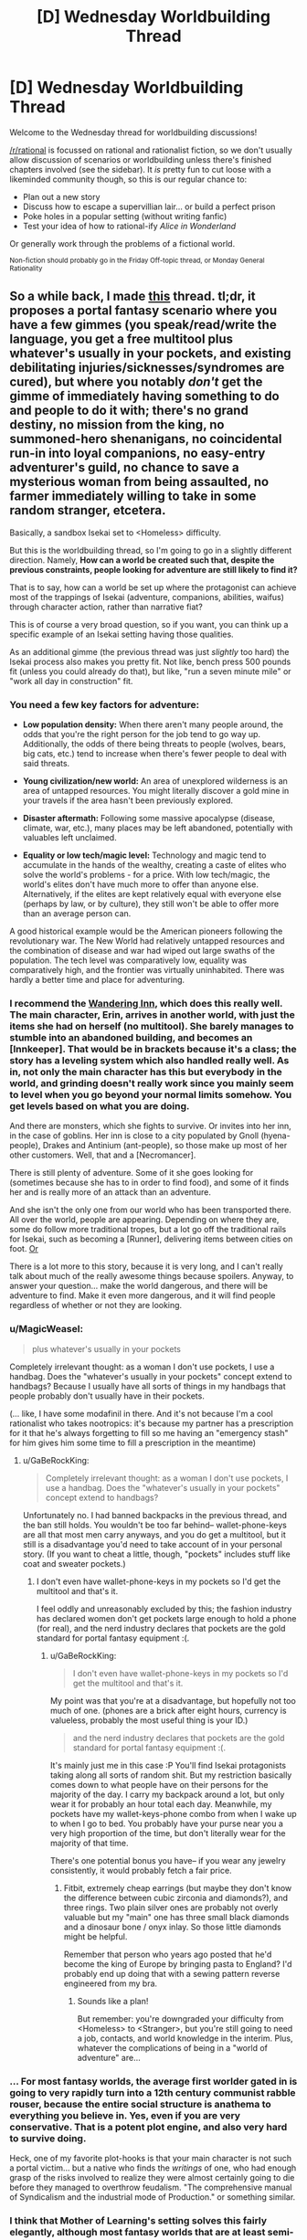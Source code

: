 #+TITLE: [D] Wednesday Worldbuilding Thread

* [D] Wednesday Worldbuilding Thread
:PROPERTIES:
:Author: AutoModerator
:Score: 11
:DateUnix: 1516201624.0
:DateShort: 2018-Jan-17
:END:
Welcome to the Wednesday thread for worldbuilding discussions!

[[/r/rational]] is focussed on rational and rationalist fiction, so we don't usually allow discussion of scenarios or worldbuilding unless there's finished chapters involved (see the sidebar). It /is/ pretty fun to cut loose with a likeminded community though, so this is our regular chance to:

- Plan out a new story
- Discuss how to escape a supervillian lair... or build a perfect prison
- Poke holes in a popular setting (without writing fanfic)
- Test your idea of how to rational-ify /Alice in Wonderland/

Or generally work through the problems of a fictional world.

^{Non-fiction should probably go in the Friday Off-topic thread, or Monday General Rationality}


** So a while back, I made [[https://www.reddit.com/r/rational/comments/4etflz/d_what_do_you_do_in_a_foreign_world/][this]] thread. tl;dr, it proposes a portal fantasy scenario where you have a few gimmes (you speak/read/write the language, you get a free multitool plus whatever's usually in your pockets, and existing debilitating injuries/sicknesses/syndromes are cured), but where you notably /don't/ get the gimme of immediately having something to do and people to do it with; there's no grand destiny, no mission from the king, no summoned-hero shenanigans, no coincidental run-in into loyal companions, no easy-entry adventurer's guild, no chance to save a mysterious woman from being assaulted, no farmer immediately willing to take in some random stranger, etcetera.

Basically, a sandbox Isekai set to <Homeless> difficulty.

But this is the worldbuilding thread, so I'm going to go in a slightly different direction. Namely, *How can a world be created such that, despite the previous constraints, people looking for adventure are still likely to find it?*

That is to say, how can a world be set up where the protagonist can achieve most of the trappings of Isekai (adventure, companions, abilities, waifus) through character action, rather than narrative fiat?

This is of course a very broad question, so if you want, you can think up a specific example of an Isekai setting having those qualities.

As an additional gimme (the previous thread was just /slightly/ too hard) the Isekai process also makes you pretty fit. Not like, bench press 500 pounds fit (unless you could already do that), but like, "run a seven minute mile" or "work all day in construction" fit.
:PROPERTIES:
:Author: GaBeRockKing
:Score: 6
:DateUnix: 1516221757.0
:DateShort: 2018-Jan-18
:END:

*** You need a few key factors for adventure:

- *Low population density:* When there aren't many people around, the odds that you're the right person for the job tend to go way up. Additionally, the odds of there being threats to people (wolves, bears, big cats, etc.) tend to increase when there's fewer people to deal with said threats.

- *Young civilization/new world:* An area of unexplored wilderness is an area of untapped resources. You might literally discover a gold mine in your travels if the area hasn't been previously explored.

- *Disaster aftermath:* Following some massive apocalypse (disease, climate, war, etc.), many places may be left abandoned, potentially with valuables left unclaimed.

- *Equality or low tech/magic level:* Technology and magic tend to accumulate in the hands of the wealthy, creating a caste of elites who solve the world's problems - for a price. With low tech/magic, the world's elites don't have much more to offer than anyone else. Alternatively, if the elites are kept relatively equal with everyone else (perhaps by law, or by culture), they still won't be able to offer more than an average person can.

A good historical example would be the American pioneers following the revolutionary war. The New World had relatively untapped resources and the combination of disease and war had wiped out large swaths of the population. The tech level was comparatively low, equality was comparatively high, and the frontier was virtually uninhabited. There was hardly a better time and place for adventuring.
:PROPERTIES:
:Author: Norseman2
:Score: 7
:DateUnix: 1516242573.0
:DateShort: 2018-Jan-18
:END:


*** I recommend the [[https://wanderinginn.wordpress.com/][Wandering Inn]], which does this really well. The main character, Erin, arrives in another world, with just the items she had on herself (no multitool). She barely manages to stumble into an abandoned building, and becomes an [Innkeeper]. That would be in brackets because it's a class; the story has a leveling system which also handled really well. As in, not only the main character has this but everybody in the world, and grinding doesn't really work since you mainly seem to level when you go beyond your normal limits somehow. You get levels based on what you are doing.

And there are monsters, which she fights to survive. Or invites into her inn, in the case of goblins. Her inn is close to a city populated by Gnoll (hyena-people), Drakes and Antinium (ant-people), so those make up most of her other customers. Well, that and a [Necromancer].

There is still plenty of adventure. Some of it she goes looking for (sometimes because she has to in order to find food), and some of it finds her and is really more of an attack than an adventure.

And she isn't the only one from our world who has been transported there. All over the world, people are appearing. Depending on where they are, some do follow more traditional tropes, but a lot go off the traditional rails for Isekai, such as becoming a [Runner], delivering items between cities on foot. [[#s][Or]]

There is a lot more to this story, because it is very long, and I can't really talk about much of the really awesome things because spoilers. Anyway, to answer your question... make the world dangerous, and there will be adventure to find. Make it even more dangerous, and it will find people regardless of whether or not they are looking.
:PROPERTIES:
:Author: neondragonfire
:Score: 4
:DateUnix: 1516247106.0
:DateShort: 2018-Jan-18
:END:


*** u/MagicWeasel:
#+begin_quote
  plus whatever's usually in your pockets
#+end_quote

Completely irrelevant thought: as a woman I don't use pockets, I use a handbag. Does the "whatever's usually in your pockets" concept extend to handbags? Because I usually have all sorts of things in my handbags that people probably don't usually have in their pockets.

(... like, I have some modafinil in there. And it's not because I'm a cool rationalist who takes nootropics: it's because my partner has a prescription for it that he's always forgetting to fill so me having an "emergency stash" for him gives him some time to fill a prescription in the meantime)
:PROPERTIES:
:Author: MagicWeasel
:Score: 3
:DateUnix: 1516227403.0
:DateShort: 2018-Jan-18
:END:

**** u/GaBeRockKing:
#+begin_quote
  Completely irrelevant thought: as a woman I don't use pockets, I use a handbag. Does the "whatever's usually in your pockets" concept extend to handbags?
#+end_quote

Unfortunately no. I had banned backpacks in the previous thread, and the ban still holds. You wouldn't be too far behind-- wallet-phone-keys are all that most men carry anyways, and you do get a multitool, but it still is a disadvantage you'd need to take account of in your personal story. (If you want to cheat a little, though, "pockets" includes stuff like coat and sweater pockets.)
:PROPERTIES:
:Author: GaBeRockKing
:Score: 1
:DateUnix: 1516228293.0
:DateShort: 2018-Jan-18
:END:

***** I don't even have wallet-phone-keys in my pockets so I'd get the multitool and that's it.

I feel oddly and unreasonably excluded by this; the fashion industry has declared women don't get pockets large enough to hold a phone (for real), and the nerd industry declares that pockets are the gold standard for portal fantasy equipment :(.
:PROPERTIES:
:Author: MagicWeasel
:Score: 3
:DateUnix: 1516228386.0
:DateShort: 2018-Jan-18
:END:

****** u/GaBeRockKing:
#+begin_quote
  I don't even have wallet-phone-keys in my pockets so I'd get the multitool and that's it.
#+end_quote

My point was that you're at a disadvantage, but hopefully not too much of one. (phones are a brick after eight hours, currency is valueless, probably the most useful thing is your ID.)

#+begin_quote
  and the nerd industry declares that pockets are the gold standard for portal fantasy equipment :(.
#+end_quote

It's mainly just me in this case :P You'll find Isekai protagonists taking along all sorts of random shit. But my restriction basically comes down to what people have on their persons for the majority of the day. I carry my backpack around a lot, but only wear it for probably an hour total each day. Meanwhile, my pockets have my wallet-keys-phone combo from when I wake up to when I go to bed. You probably have your purse near you a very high proportion of the time, but don't literally wear for the majority of that time.

There's one potential bonus you have-- if you wear any jewelry consistently, it would probably fetch a fair price.
:PROPERTIES:
:Author: GaBeRockKing
:Score: 1
:DateUnix: 1516229114.0
:DateShort: 2018-Jan-18
:END:

******* Fitbit, extremely cheap earrings (but maybe they don't know the difference between cubic zirconia and diamonds?), and three rings. Two plain silver ones are probably not overly valuable but my "main" one has three small black diamonds and a dinosaur bone / onyx inlay. So those little diamonds might be helpful.

Remember that person who years ago posted that he'd become the king of Europe by bringing pasta to England? I'd probably end up doing that with a sewing pattern reverse engineered from my bra.
:PROPERTIES:
:Author: MagicWeasel
:Score: 1
:DateUnix: 1516229294.0
:DateShort: 2018-Jan-18
:END:

******** Sounds like a plan!

But remember: you're downgraded your difficulty from <Homeless> to <Stranger>, but you're still going to need a job, contacts, and world knowledge in the interim. Plus, whatever the complications of being in a "world of adventure" are...
:PROPERTIES:
:Author: GaBeRockKing
:Score: 1
:DateUnix: 1516229565.0
:DateShort: 2018-Jan-18
:END:


*** ... For most fantasy worlds, the average first worlder gated in is going to very rapidly turn into a 12th century communist rabble rouser, because the entire social structure is anathema to everything you believe in. Yes, even if you are very conservative. That is a potent plot engine, and also very hard to survive doing.

Heck, one of my favorite plot-hooks is that your main character is not such a portal victim... but a native who finds the /writings/ of one, who had enough grasp of the risks involved to realize they were almost certainly going to die before they managed to overthrow feudalism. "The comprehensive manual of Syndicalism and the industrial mode of Production." or something similar.
:PROPERTIES:
:Author: Izeinwinter
:Score: 3
:DateUnix: 1516300223.0
:DateShort: 2018-Jan-18
:END:


*** I think that Mother of Learning's setting solves this fairly elegantly, although most fantasy worlds that are at least semi-rational seem to handle it as well.

I think it's sufficient to make a world with self-serving adventure with only 3 rules -

- Dungeons naturally generate or attract monsters (eg in MoL, mana wells both draw and evolve monsters with ambient magic).\\
- Dungeons/Monsters are a source for valuable resources (eg, mana crystals or monster parts)
- Dungeons are inhospitable enough to sapients that they cannot be tamed. (eg, the lowest levels constantly draw/spawn deadly enough monsters to push out homesteaders)

IIRC, many universes have this. Mother of Learning, Recettear, Danmachi, Made in Abyss, any of the MMO Isekais like Sword Art Online or Log Horizon, and lots more. It seems like any world with these sort of dungeons would end up creating permanent gold rush towns, except instead of mining things you're stabbing monsters. To link TV tropes, any world with a [[http://tvtropes.org/pmwiki/pmwiki.php/Main/DungeonBasedEconomy][dungeon based economy]] seems to roughly follow this pattern if it's at all rational.
:PROPERTIES:
:Author: xachariah
:Score: 1
:DateUnix: 1516242315.0
:DateShort: 2018-Jan-18
:END:

**** The main problem isn't simply making an adventurous world, however. It's making an adventurous world that [protagonist] can have adventurers in, without giving them gimmes like most isekais. Because people are still going to need to work for their daily bread, and if killing monsters is easy, then it's not going to make a whole lot of "money." (gold dropped from corpses, being in such high supply, couldn't really be used as a useful currency.)
:PROPERTIES:
:Author: GaBeRockKing
:Score: 1
:DateUnix: 1516258135.0
:DateShort: 2018-Jan-18
:END:

***** First, killing monsters doesn't need to be dangerous on an absolute scale in order to be profitable. It only needs to be marginally more difficult or uncomfortable than baking bread for a living (for example) in order for it to be a profitable job.

As a real world comparison, remember back to the Iraq war when security consultants could pull >$1000 a day. Closer to home, oil field work in North Dakota averaged $100k a year with low education requirements, yet the median working Americans ($35k) didn't go drive those wages down. Monster killing is both unsafe and uncomfortable, so it would have high wages.

--------------

Second, killing monsters can be 'Isekai easy' while still being really /really/ dangerous comparatively.

In a story, a 20% yearly death rate would be dramatically low for active adventurers. In real life, a 20% casualty rate job would 1) result in 999/1000 workers dying during a 30 year career, 2) be multiple orders of magnitude more dangerous than the most dangerous jobs in America, and 3) be 5-10x more lethal than being an active soldier in Rome during wartime.

Seriously, there would have to be insane rates for adventurers. If skilled consultancies could pay $150-300k a year in Iraq, then adventurers could easily pull the gold equivalent to >$1,000,000 a year.
:PROPERTIES:
:Author: xachariah
:Score: 5
:DateUnix: 1516263301.0
:DateShort: 2018-Jan-18
:END:


** [[http://tvtropes.org/pmwiki/pmwiki.php/Main/Masquerade][The Masquerade]] is trope that I've always found interesting and sought to rationalize despite how increasingly implausible the Information Age has made it, but now that fake news, conspiracy theories, and anti-intellectualism have become social problems I can't ignore I've been thinking it's time to retire the trope altogether from fiction that isn't horror or social commentary.

However, I did manage to find an interesting take on it while listening to /The Orpheus Protocol/ RPG Podcast. The game takes place in a world of Lovecraftian horror, where the explanation for why no one knows about the Mythos is because some psychics ascended into the collective consciousness and are erasing knowledge of the supernatural to protect humanity from memetic hazards. That doesn't stop evil cults from forming to summon alien monsters, but it keeps them a secret.

The only other example I've seen of something like this is the information-consuming Voidfish from the more lighthearted /The Adventure Zone/, which also just happens to be an RPG Actual Play podcast, that created a global mental block to keep people from fighting over the Macguffins. I think this is an idea that has untapped potential and want to hear about other interesting things can be done with it, without making me feel uncomfortable in ways the story doesn't intend.
:PROPERTIES:
:Author: trekie140
:Score: 4
:DateUnix: 1516222370.0
:DateShort: 2018-Jan-18
:END:

*** Some of the most thoughtful examples I've seen of supernatural masquerades actually come from semi-comedic urban fantasy novels, oddly enough. In [[https://smile.amazon.com/Monster-A-Novel/dp/B004W5KGXU/][Monster]] and [[https://smile.amazon.com/Chasing-the-Moon/dp/B0052HLPZU][Chasing the Moon]] by A. Lee Martinez, and in the [[https://smile.amazon.com/gp/product/B0787845MC][Freelance Familiar series]] by Daniel Potter, magic in the modern world exists in the open and is incredibly common, but most people hallucinate natural explanations for supernatural experiences, and can't form long-term memories of anything that contradicts the hallucinations. So, for example, you might have a friend who's an elvish wizard, but think of them as just slightly odd and new-agey. And if the wizard accidentally summons a demon, you might run away or call the police, but remember it afterward as "that time a bear wondered into the neighborhood".

A couple of ideas I've had in this vein:

- Before the year 1666, nobody doubted the existence of the supernatural. Every town had a hedge witch and pixie grove, dwarves ruled most of Scandinavia, and the devastation of the 30 Years War was the product of a rapidly escalating magical arms race. When the hellish legions of the Black Death broke into our reality through a London portal in 1665, a cabal of wizards including Isaac Newton barely managed to hold them off. This event, however, convinced Newton that the only hope for humanity would be fundamentally alter the nature of reality- to make it predictable, systematic, and unresponsive to the whims of individuals.

  So, the Royal Society captured and dissipated the energy of a dark god to cast a spell over the entire solar system- a spell that rippled both forward and backward in time, which they called The Enlightenment. The world and it's history became far simpler; dwarves and elves became human, wizards became doctors and scholars, and the dragons fled to hidden dimensions. For three centuries, the suddenly predictable nature of reality has led to an incredible flourishing of technology. Recent experiments in quantum physics, however, have begun to find cracks in the spell, and threaten to shatter it entirely.

- Magic is an integral part of modern civilization. Computers and cellphones work through a combination of circuitry and tame spirits, vampire rights are a hot-button issue in every election, and the annual hippogriff migration draws huge crowds.

  However, there's a rare psychological condition that causes sufferers to be unable to consciously perceive or accept the paranormal. They may avoid running into the horse half of a centaur, but if you ask them to describe what they see, they'll always describe the centaur as a member of their own species.

  With the right luck charms, these unfortunate people can live full and independent lives, but until recently, there hasn't been a treatment. Now, however, a new drug has entered pan-human trials that may offer hope...
:PROPERTIES:
:Author: artifex0
:Score: 4
:DateUnix: 1516230933.0
:DateShort: 2018-Jan-18
:END:

**** I really dig that first concept, especially the way you write it. I encourage you to give it a try.
:PROPERTIES:
:Author: Makin-
:Score: 2
:DateUnix: 1516272957.0
:DateShort: 2018-Jan-18
:END:


**** This setting is intriguing but I'm confused on how this enlightenment spell works. Is it some kind of perception filter that overlays the real magical reality with a matieralistic mundane one? What about the fantasy races who I'm assuming appear as human. Do they know they're nonhuman or has the perception filter also changed how they view themselves?

It sounds a bit like the Mist from Percy Jackson which is also a weird perception filter/layer of reality that obscures the real one.
:PROPERTIES:
:Author: okaycat
:Score: 1
:DateUnix: 1516496385.0
:DateShort: 2018-Jan-21
:END:

***** Not exactly. The idea is that the spell fundamentally transformed reality to make it more amenable to science. So, for example, Newton didn't so much discover the laws of motion as take something that had been incredibly malleable and unreliable and make it universal, certain, and part of a greater system.

Magic can still exist in this setting, but only in places and for people out of reach of the spell. A wizard powerful enough to shield themselves from the spell might break the laws of physics in public, and ordinary people will be able to see it- but the laws of physics would push back, gradually altering both memories and physical objects to conform to the Royal Society's grand paradigm.

An elf living in a sacred grove might be terrified to ever visit civilization, since they'd risk not only becoming human, but remembering the grove as nothing more than a backwoods cult. And in some sense, that cult might really exist- an alternate universe, somehow brought into superposition by the spell. A universe that perhaps intrudes into the dreams of the elves, some of whom spend their days researching entanglement and wave functions in the desperate hope of destroying science.
:PROPERTIES:
:Author: artifex0
:Score: 2
:DateUnix: 1516500122.0
:DateShort: 2018-Jan-21
:END:

****** That Enlightenment spell sounds really evil then. Not necessarily for destroying magic or whatever, but for basically committing magical genocide. All these nonhuman races are basically brainwashed into forgetting their culture and transformed into humans. If I were a magical creature I would be totally pissed.

It would be a great idea for the protagonist to be one of those magical creatures (perhaps a troll to be original) who recently regained his nonhuman heritage. Then the story could follow him trying to tear down the masquerade and destroy the Enlightenment spell to bring back his people.
:PROPERTIES:
:Author: okaycat
:Score: 2
:DateUnix: 1516507288.0
:DateShort: 2018-Jan-21
:END:


*** Personally, I'm still looking for works about the time directly after the masquerade finally shatters. Where the world is uneasily coming to terms with the mystical and bizzare, when magic can finally be put under the microscope, when everyday life is rapidly, irrevocably changed.

I wrote Horizon Breach (see: my flair) as a partial exploration of that concept (Earth learns about Log Horizon magic) but as a novice author, I made sure the "shock" of the event was intentionally blunted, both by my own conceits (very few magical people on the planet at one time, confined to a specific geographic region, with clear-cut goals), and the established setting (the "magic society", so to speak, already knew all about the non-magical society, so only one had to adjust).

I'm also reading [[https://shouldthesun.wordpress.com/2017/09/03/prologue/][Should the Sun not Rise]] which, aside from being good on its own merits, has a magic society that is imminently expecting the masquerade to break and therefore not stringently enforcing it as much as they used to, but still operate under it for now. It's fairly close to what I want, but still not quite on target.

If anyone has any rec's, please reply with them!
:PROPERTIES:
:Author: GaBeRockKing
:Score: 3
:DateUnix: 1516224640.0
:DateShort: 2018-Jan-18
:END:

**** Not rational at all, but /True Blood/ starts with the concept of synthetic blood being easily available, so vampires start "coming out of the coffin" and become known to and "accepted" in wider society.

That said... there's more supernatural creatures than just vampires and we eventually get to incestuous werepanthers, so I'm not about to say that it doesn't jump the shark quite spectacularly.
:PROPERTIES:
:Author: MagicWeasel
:Score: 4
:DateUnix: 1516227508.0
:DateShort: 2018-Jan-18
:END:


**** Sounds like you're looking for the trope of [[http://tvtropes.org/pmwiki/pmwiki.php/Main/TheUnmasquedWorld][The Unmasqued World]], which I find interesting as an idea but have yet to find an execution I enjoyed reading. I haven't read your fic yet because I haven't seen Log Horizon yet.
:PROPERTIES:
:Author: trekie140
:Score: 1
:DateUnix: 1516226604.0
:DateShort: 2018-Jan-18
:END:

***** Thanks for the link!

(And don't feel the need to read my fic, even after you've seen LH. I /did/ specify "novice author" for a reason :P)

Actually, after seeing that link, I can remember a few MLP:FiM fanfics that could qualify, although I always mentally sorted them into "first contact" fics.
:PROPERTIES:
:Author: GaBeRockKing
:Score: 1
:DateUnix: 1516227323.0
:DateShort: 2018-Jan-18
:END:


*** I was thinking of a way to justify this for a story of mind. The basic premise is that humanity only has psychic abilities when they have a corresponding madness. Most forms of magic take the form of creatures like werewolves and vampires, infectious mimetic structures. The other primary way to gain powers is to be exposed to the use of psychic abilities for a while which causes damage to the soul. That is where hunters came from. They were people who survived being attacked. Anyway, a while back in history it was decided that these spread too easily so the veil of Lethe was created to slow it down. This is inside the human collective conscience and thus affects every human from childhood. The effect has multiple parts. This encourages monsters to avoid humans most protected by it and go after the humans least protected. This means those who are isolated from the rest of humanity. The corresponding madness is that any memory containing true supernatural events is thrown out as a corrupted file. This is not perfect but most people who encounter monsters will be unable to remember it and will accept the official explanation. The second option is that the person will remember and be brought into the secret. This is the state that children of monsters exist in even if they never become one themselves(This relies on them being raised around magic so doesn't always). This tends to happen with people becoming monsters but there is not a perfect overlap. Some people survive monster attacks and become hunters, and some people become monsters and don't remember so they become things like traditional werewolves. This can persist even after they find out about the truth, which splinters their mind. Thirdly they might retain the memory but suppress it becoming a antipsychic who suppresses magic in their area. It also introduces a slight effect which counts as a glitch in every video software on the planet crashing and deleting all footage. This was added when computers became a thing so while not technically inherent is based on some pretty fundamental code. The final effect of the veil of Lethe is that it cribs note from a previous secret keeping system which I based off the fidelius charm but with a different principle. Basically any systemic attempt to break the veil on a large scale( or any knowledge of the other secrets they keep) will call the guardians of Lethe. These are knowledge eaters. and will devour knowledge of the secret and how to breech it based on a variety of factors. A number of people a found with no memories after each attack. Some of them will leave soon after and it is said they went to fill the void by devouring the memories of others, becoming a Guardian. No one is quite sure what specifically calls them but no one wants to experiment. no one is sure how to stop them either as all notes on them are erased in the event of an attack. It was originally designed to prevent runaway infection scenarios and large scale group minds such as the tower of Babel. That was a mental virus that lived in the language centres of brain that persuaded the infected to build a tower to rope in construction workers. At least that's what the head of the hunters guild says happened through no one knows how they know details of events that happened thousands of years ago. The Church claims they're the angel of death sent down to protect humanity. They refuse to confirm or deny this question. In summary, the veil of Lethe reduces attacks on humans, directs attacks to people that no one cares about, reduces infections that result from those attacks by the sanitation of mental inputs to the point where the werewolf packs mostly grow by their own children and has a final unpredictable defensive measure in case someone tries to experiment with it. It however doesn't affect nonhumans such as dogs. So what do you think.
:PROPERTIES:
:Author: genericaccounter
:Score: 1
:DateUnix: 1516229294.0
:DateShort: 2018-Jan-18
:END:


** Given at least a few people here seem to actually have a good understanding of quantum physics hopefully someone answers this question. Anyway the question is, in a universe with physics is the same except parity (and only parity) is flipped how would things be different?

The one thing I do know from research is that the weak force is the only force [[https://goo.gl/igJ89r][which breaks parity]] however the effect the weak force behaving slightly differently would have on the rest of the universe I can't begin to guess at.

Still even if the effect is small common sense would tell me you can't change /even one seemingly tiny thing in physics/ without it drastically altering phenomenon at the macroscopic level. After all even if the difference in the weak force due to different parity is tiny it's still going to be vastly greater an effect in size than say /gravity/.
:PROPERTIES:
:Author: vakusdrake
:Score: 4
:DateUnix: 1516222719.0
:DateShort: 2018-Jan-18
:END:

*** I'm no physics savant but I would tend to agree with you when you say that even a small change to particle physics would change our world as we know it.
:PROPERTIES:
:Author: Dent7777
:Score: 2
:DateUnix: 1516290439.0
:DateShort: 2018-Jan-18
:END:

